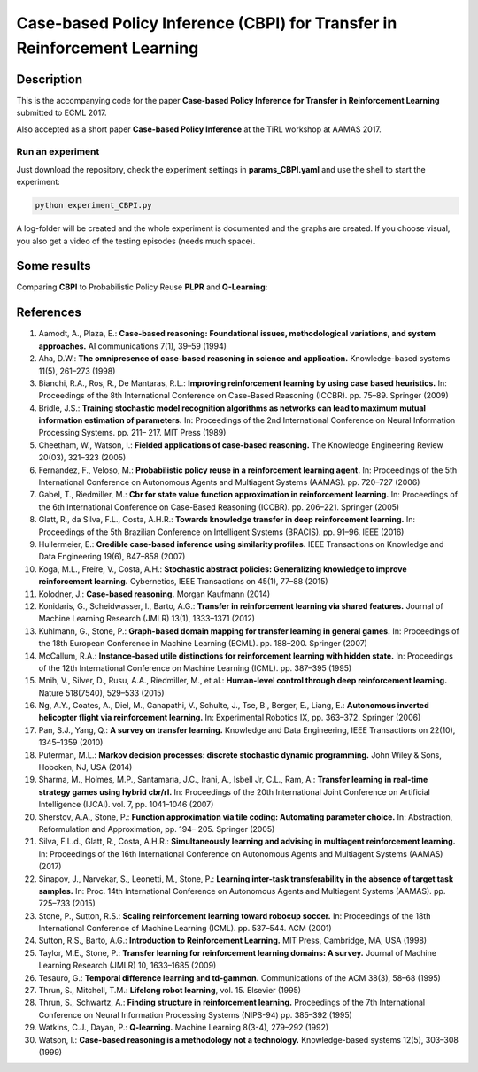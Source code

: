 .. -*- mode: rst -*-

=========
Case-based Policy Inference (CBPI) for Transfer in Reinforcement Learning
=========

|License|_

.. |License| image:: https://img.shields.io/badge/license-MIT-blue.svg
.. _License: https://github.com/cowhi/CBPI/blob/master/LICENSE.txt


.. image:: https://github.com/cowhi/CBPI/raw/master/results_ECML/cbr_rl.png
  :alt: Experiment setup
  :width: 654
  :height: 400
  :align: center


Description
============

This is the accompanying code for the paper **Case-based Policy Inference
for Transfer in Reinforcement Learning** submitted to ECML 2017.

Also accepted as a short paper **Case-based Policy Inference** at the TiRL
workshop at AAMAS 2017.

Run an experiment
-----------------

Just download the repository, check the experiment settings in
**params_CBPI.yaml** and use the shell to start the experiment:

.. code:: shell

    python experiment_CBPI.py

A log-folder will be created and the whole experiment is documented and the
graphs are created. If you choose visual, you also get a video of the testing
episodes (needs much space).

Some results
============

Comparing **CBPI** to Probabilistic Policy Reuse **PLPR** and **Q-Learning**:

.. image:: https://github.com/cowhi/CBPI/raw/master/results_ECML/compare_reward_mean_12345.png
  :alt: Experiment setup
  :width: 548
  :height: 200
  :align: center

.. image:: https://github.com/cowhi/CBPI/raw/master/results_ECML/compare_reward_mean_234.png
  :alt: Experiment setup
  :width: 548
  :height: 200
  :align: center

References
==========

1. Aamodt, A., Plaza, E.: **Case-based reasoning: Foundational issues, methodological variations, and system approaches.** AI communications 7(1), 39–59 (1994)
2. Aha, D.W.: **The omnipresence of case-based reasoning in science and application.** Knowledge-based systems 11(5), 261–273 (1998)
3. Bianchi, R.A., Ros, R., De Mantaras, R.L.: **Improving reinforcement learning by using case based heuristics.** In: Proceedings of the 8th International Conference on Case-Based Reasoning (ICCBR). pp. 75–89. Springer (2009)
4. Bridle, J.S.: **Training stochastic model recognition algorithms as networks can lead to maximum mutual information estimation of parameters.** In: Proceedings of the 2nd International Conference on Neural Information Processing Systems. pp. 211– 217. MIT Press (1989)
5. Cheetham, W., Watson, I.: **Fielded applications of case-based reasoning.** The Knowledge Engineering Review 20(03), 321–323 (2005)
6. Fernandez, F., Veloso, M.: **Probabilistic policy reuse in a reinforcement learning agent.** In: Proceedings of the 5th International Conference on Autonomous Agents and Multiagent Systems (AAMAS). pp. 720–727 (2006)
7. Gabel, T., Riedmiller, M.: **Cbr for state value function approximation in reinforcement learning.** In: Proceedings of the 6th International Conference on Case-Based Reasoning (ICCBR). pp. 206–221. Springer (2005)
8. Glatt, R., da Silva, F.L., Costa, A.H.R.: **Towards knowledge transfer in deep reinforcement learning.** In: Proceedings of the 5th Brazilian Conference on Intelligent Systems (BRACIS). pp. 91–96. IEEE (2016)
9. Hullermeier, E.: **Credible case-based inference using similarity profiles.** IEEE Transactions on Knowledge and Data Engineering 19(6), 847–858 (2007)
10. Koga, M.L., Freire, V., Costa, A.H.: **Stochastic abstract policies: Generalizing knowledge to improve reinforcement learning.** Cybernetics, IEEE Transactions on 45(1), 77–88 (2015)
11. Kolodner, J.: **Case-based reasoning.** Morgan Kaufmann (2014)
12. Konidaris, G., Scheidwasser, I., Barto, A.G.: **Transfer in reinforcement learning via shared features.** Journal of Machine Learning Research (JMLR) 13(1), 1333–1371 (2012)
13. Kuhlmann, G., Stone, P.: **Graph-based domain mapping for transfer learning in general games.** In: Proceedings of the 18th European Conference in Machine Learning (ECML). pp. 188–200. Springer (2007)
14. McCallum, R.A.: **Instance-based utile distinctions for reinforcement learning with hidden state.** In: Proceedings of the 12th International Conference on Machine Learning (ICML). pp. 387–395 (1995)
15. Mnih, V., Silver, D., Rusu, A.A., Riedmiller, M., et al.: **Human-level control through deep reinforcement learning.** Nature 518(7540), 529–533 (2015)
16. Ng, A.Y., Coates, A., Diel, M., Ganapathi, V., Schulte, J., Tse, B., Berger, E., Liang, E.: **Autonomous inverted helicopter flight via reinforcement learning.** In: Experimental Robotics IX, pp. 363–372. Springer (2006)
17. Pan, S.J., Yang, Q.: **A survey on transfer learning.** Knowledge and Data Engineering, IEEE Transactions on 22(10), 1345–1359 (2010)
18. Puterman, M.L.: **Markov decision processes: discrete stochastic dynamic programming.** John Wiley & Sons, Hoboken, NJ, USA (2014)
19. Sharma, M., Holmes, M.P., Santamarıa, J.C., Irani, A., Isbell Jr, C.L., Ram, A.: **Transfer learning in real-time strategy games using hybrid cbr/rl.** In: Proceedings of the 20th International Joint Conference on Artificial Intelligence (IJCAI). vol. 7, pp. 1041–1046 (2007)
20. Sherstov, A.A., Stone, P.: **Function approximation via tile coding: Automating parameter choice.** In: Abstraction, Reformulation and Approximation, pp. 194– 205. Springer (2005)
21. Silva, F.L.d., Glatt, R., Costa, A.H.R.: **Simultaneously learning and advising in multiagent reinforcement learning.** In: Proceedings of the 16th International Conference on Autonomous Agents and Multiagent Systems (AAMAS) (2017)
22. Sinapov, J., Narvekar, S., Leonetti, M., Stone, P.: **Learning inter-task transferability in the absence of target task samples.** In: Proc. 14th International Conference on Autonomous Agents and Multiagent Systems (AAMAS). pp. 725–733 (2015)
23. Stone, P., Sutton, R.S.: **Scaling reinforcement learning toward robocup soccer.** In: Proceedings of the 18th International Conference of Machine Learning (ICML). pp. 537–544. ACM (2001)
24. Sutton, R.S., Barto, A.G.: **Introduction to Reinforcement Learning.** MIT Press, Cambridge, MA, USA (1998)
25. Taylor, M.E., Stone, P.: **Transfer learning for reinforcement learning domains: A survey.** Journal of Machine Learning Research (JMLR) 10, 1633–1685 (2009)
26. Tesauro, G.: **Temporal difference learning and td-gammon.** Communications of the ACM 38(3), 58–68 (1995)
27. Thrun, S., Mitchell, T.M.: **Lifelong robot learning**, vol. 15. Elsevier (1995)
28. Thrun, S., Schwartz, A.: **Finding structure in reinforcement learning.** Proceedings of the 7th International Conference on Neural Information Processing Systems (NIPS-94) pp. 385–392 (1995)
29. Watkins, C.J., Dayan, P.: **Q-learning.** Machine Learning 8(3-4), 279–292 (1992)
30. Watson, I.: **Case-based reasoning is a methodology not a technology.** Knowledge-based systems 12(5), 303–308 (1999)
